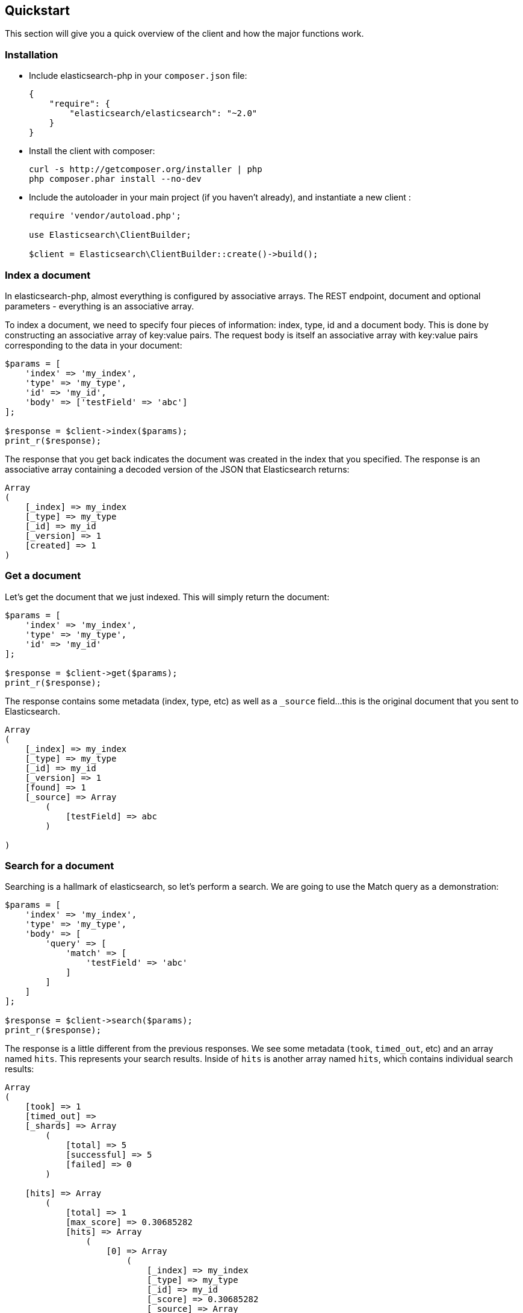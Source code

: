 
== Quickstart

This section will give you a quick overview of the client and how the major functions work.

=== Installation

* Include elasticsearch-php in your `composer.json` file:
+
[source,json]
----------------------------
{
    "require": {
        "elasticsearch/elasticsearch": "~2.0"
    }
}
----------------------------

* Install the client with composer:
+
[source,shell]
----------------------------
curl -s http://getcomposer.org/installer | php
php composer.phar install --no-dev
----------------------------

* Include the autoloader in your main project (if you haven't already), and instantiate a new client :
+
[source,php]
----------------------------
require 'vendor/autoload.php';

use Elasticsearch\ClientBuilder;

$client = Elasticsearch\ClientBuilder::create()->build();
----------------------------


=== Index a document

In elasticsearch-php, almost everything is configured by associative arrays.  The REST endpoint, document and optional parameters - everything is an associative array.

To index a document, we need to specify four pieces of information: index, type, id and a document body. This is done by
constructing an associative array of key:value pairs.  The request body is itself an associative array with key:value pairs
corresponding to the data in your document:

[source,php]
----------------------------
$params = [
    'index' => 'my_index',
    'type' => 'my_type',
    'id' => 'my_id',
    'body' => ['testField' => 'abc']
];

$response = $client->index($params);
print_r($response);
----------------------------

The response that you get back indicates the document was created in the index that you specified.  The response is an
associative array containing a decoded version of the JSON that Elasticsearch returns:

[source,php]
----------------------------
Array
(
    [_index] => my_index
    [_type] => my_type
    [_id] => my_id
    [_version] => 1
    [created] => 1
)

----------------------------

=== Get a document

Let's get the document that we just indexed.  This will simply return the document:

[source,php]
----------------------------
$params = [
    'index' => 'my_index',
    'type' => 'my_type',
    'id' => 'my_id'
];

$response = $client->get($params);
print_r($response);
----------------------------

The response contains some metadata (index, type, etc) as well as a `_source` field...this is the original document
that you sent to Elasticsearch.

[source,php]
----------------------------
Array
(
    [_index] => my_index
    [_type] => my_type
    [_id] => my_id
    [_version] => 1
    [found] => 1
    [_source] => Array
        (
            [testField] => abc
        )

)
----------------------------

=== Search for a document

Searching is a hallmark of elasticsearch, so let's perform a search.  We are going to use the Match query as a demonstration:

[source,php]
----------------------------
$params = [
    'index' => 'my_index',
    'type' => 'my_type',
    'body' => [
        'query' => [
            'match' => [
                'testField' => 'abc'
            ]
        ]
    ]
];

$response = $client->search($params);
print_r($response);
----------------------------

The response is a little different from the previous responses.  We see some metadata (`took`, `timed_out`, etc) and
an array named `hits`.  This represents your search results.  Inside of `hits` is another array named `hits`, which contains
individual search results:

[source,php]
----------------------------
Array
(
    [took] => 1
    [timed_out] =>
    [_shards] => Array
        (
            [total] => 5
            [successful] => 5
            [failed] => 0
        )

    [hits] => Array
        (
            [total] => 1
            [max_score] => 0.30685282
            [hits] => Array
                (
                    [0] => Array
                        (
                            [_index] => my_index
                            [_type] => my_type
                            [_id] => my_id
                            [_score] => 0.30685282
                            [_source] => Array
                                (
                                    [testField] => abc
                                )
                        )
                )
        )
)
----------------------------

=== Delete a document

Alright, let's go ahead and delete the document that we added previously:

[source,php]
----------------------------
$params = [
    'index' => 'my_index',
    'type' => 'my_type',
    'id' => 'my_id'
];

$response = $client->delete($params);
print_r($response);
----------------------------

You'll notice this is identical syntax to the `get` syntax.  The only difference is the operation: `delete` instead of
`get`.  The response will confirm the document was deleted:

[source,php]
----------------------------
Array
(
    [found] => 1
    [_index] => my_index
    [_type] => my_type
    [_id] => my_id
    [_version] => 2
)
----------------------------


=== Delete an index

Due to the dynamic nature of elasticsearch, the first document we added automatically built an index with some default settings.  Let's delete that index because we want to specify our own settings later:

[source,php]
----------------------------
$deleteParams = [
    'index' => 'my_index'
];
$response = $client->indices()->delete($deleteParams);
print_r($response);
----------------------------

The response:


[source,php]
----------------------------
Array
(
    [acknowledged] => 1
)
----------------------------

=== Create an index

Now that we are starting fresh (no data or index), let's add a new index with some custom settings:

[source,php]
----------------------------
$params = [
    'index' => 'my_index',
    'body' => [
        'settings' => [
            'number_of_shards' => 2,
            'number_of_replicas' => 0
        ]
    ]
];

$response = $client->indices()->create($params);
print_r($response);
----------------------------

Elasticsearch will now create that index with your chosen settings, and return an acknowledgement:

[source,php]
----------------------------
Array
(
    [acknowledged] => 1
)
----------------------------

=== Wrap up

That was just a crash-course overview of the client and it's syntax.  If you are familiar with elasticsearch, you'll
notice that the methods are named just like REST endpoints.

You'll also notice that the client is configured in a manner that facilitates easy discovery via your IDE.  All core
actions are available under the `$client` object (indexing, searching, getting, etc).  Index and cluster management
are located under the `$client->indices()` and `$client->cluster()` objects, respectively.

Check out the rest of the Documentation to see how the entire client works.

